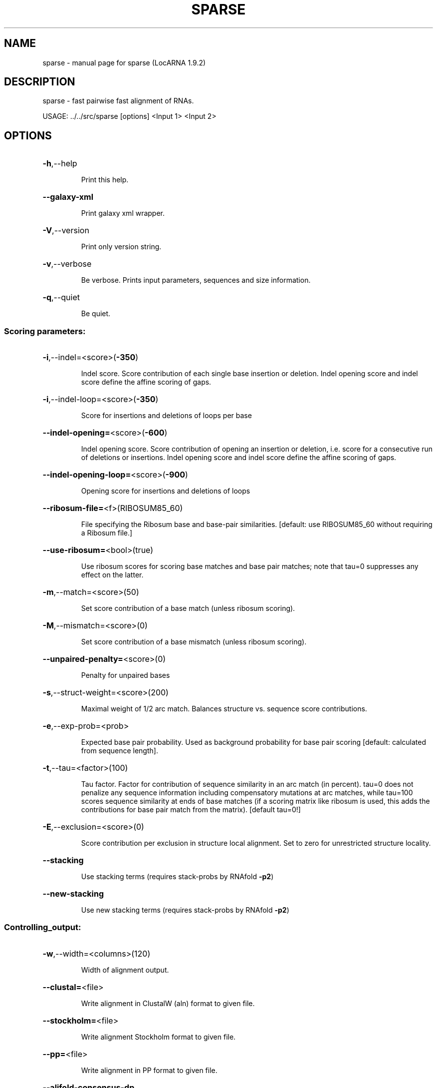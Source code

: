 .\" DO NOT MODIFY THIS FILE!  It was generated by help2man 1.40.4.
.TH SPARSE "1" "July 2017" "sparse (LocARNA 1.9.2)" "User Commands"
.SH NAME
sparse \- manual page for sparse (LocARNA 1.9.2)
.SH DESCRIPTION
sparse \- fast pairwise fast alignment of RNAs.
.PP
USAGE: ../../src/sparse [options] <Input 1> <Input 2>
.SH OPTIONS
.HP
\fB\-h\fR,\-\-help
.IP
Print this help.
.HP
\fB\-\-galaxy\-xml\fR
.IP
Print galaxy xml wrapper.
.HP
\fB\-V\fR,\-\-version
.IP
Print only version string.
.HP
\fB\-v\fR,\-\-verbose
.IP
Be verbose. Prints input parameters, sequences and size information.
.HP
\fB\-q\fR,\-\-quiet
.IP
Be quiet.
.SS "Scoring parameters:"
.HP
\fB\-i\fR,\-\-indel=<score>(\fB\-350\fR)
.IP
Indel score. Score contribution of each single base insertion or
deletion. Indel opening score and indel score define the affine scoring
of gaps.
.HP
\fB\-i\fR,\-\-indel\-loop=<score>(\fB\-350\fR)
.IP
Score for insertions and deletions of loops per base
.HP
\fB\-\-indel\-opening=\fR<score>(\fB\-600\fR)
.IP
Indel opening score. Score contribution of opening an insertion or
deletion, i.e. score for a consecutive run of deletions or insertions.
Indel opening score and indel score define the affine scoring of gaps.
.HP
\fB\-\-indel\-opening\-loop=\fR<score>(\fB\-900\fR)
.IP
Opening score for insertions and deletions of loops
.HP
\fB\-\-ribosum\-file=\fR<f>(RIBOSUM85_60)
.IP
File specifying the Ribosum base and base\-pair similarities. [default:
use RIBOSUM85_60 without requiring a Ribosum file.]
.HP
\fB\-\-use\-ribosum=\fR<bool>(true)
.IP
Use ribosum scores for scoring base matches and base pair matches; note
that tau=0 suppresses any effect on the latter.
.HP
\fB\-m\fR,\-\-match=<score>(50)
.IP
Set score contribution of a base match (unless ribosum scoring).
.HP
\fB\-M\fR,\-\-mismatch=<score>(0)
.IP
Set score contribution of a base mismatch (unless ribosum scoring).
.HP
\fB\-\-unpaired\-penalty=\fR<score>(0)
.IP
Penalty for unpaired bases
.HP
\fB\-s\fR,\-\-struct\-weight=<score>(200)
.IP
Maximal weight of 1/2 arc match. Balances structure vs. sequence score
contributions.
.HP
\fB\-e\fR,\-\-exp\-prob=<prob>
.IP
Expected base pair probability. Used as background probability for base
pair scoring [default: calculated from sequence length].
.HP
\fB\-t\fR,\-\-tau=<factor>(100)
.IP
Tau factor. Factor for contribution of sequence similarity in an arc
match (in percent). tau=0 does not penalize any sequence information
including compensatory mutations at arc matches, while tau=100 scores
sequence similarity at ends of base matches (if a scoring matrix like
ribosum is used, this adds the contributions for base pair match from the
matrix). [default tau=0!]
.HP
\fB\-E\fR,\-\-exclusion=<score>(0)
.IP
Score contribution per exclusion in structure local alignment. Set to
zero for unrestricted structure locality.
.HP
\fB\-\-stacking\fR
.IP
Use stacking terms (requires stack\-probs by RNAfold \fB\-p2\fR)
.HP
\fB\-\-new\-stacking\fR
.IP
Use new stacking terms (requires stack\-probs by RNAfold \fB\-p2\fR)
.SS "Controlling_output:"
.HP
\fB\-w\fR,\-\-width=<columns>(120)
.IP
Width of alignment output.
.HP
\fB\-\-clustal=\fR<file>
.IP
Write alignment in ClustalW (aln) format to given file.
.HP
\fB\-\-stockholm=\fR<file>
.IP
Write alignment Stockholm format to given file.
.HP
\fB\-\-pp=\fR<file>
.IP
Write alignment in PP format to given file.
.HP
\fB\-\-alifold\-consensus\-dp\fR
.IP
Compute consensus dot plot by alifold.
.HP
\fB\-\-consensus\-structure=\fR<type>(alifold)
.IP
Type of consensus structures written to screen and stockholm output
[alifold|mea|none]
.HP
\fB\-L\fR,\-\-local\-output
.IP
Output only local sub\-alignment (to std out).
.HP
\fB\-\-local\-file\-output\fR
.IP
Write only local sub\-alignment to output files.
.HP
\fB\-P\fR,\-\-pos\-output
.IP
Output only local sub\-alignment positions.
.HP
\fB\-\-write\-structure\fR
.IP
Write guidance structure in output.
.HP
\fB\-\-special\-gap\-symbols\fR
.IP
Special distinct gap symbols for loop gaps or gaps caused by
sparsification
.HP
\fB\-\-stopwatch\fR
.IP
Print run time informations.
.SS "Heuristics for speed accuracy trade off:"
.HP
\fB\-p\fR,\-\-min\-prob=<prob>(0.0005)
.IP
Minimal probability. Only base pairs of at least this probability are
taken into account.
.HP
\fB\-\-prob\-unpaired\-in\-loop\-threshold=\fR<threshold>(0.00005)
.IP
Threshold for prob_unpaired_in_loop
.HP
\fB\-\-prob\-basepair\-in\-loop\-threshold=\fR<threshold>(0.0001)
.IP
Threshold for prob_basepair_in_loop
.HP
\fB\-\-max\-bps\-length\-ratio=\fR<factor>(0.0)
.IP
Maximal ratio of #base pairs divided by sequence length. This serves as a
second filter on the "significant" base pairs. [default: 0.0 = no
effect].
.HP
\fB\-\-max\-uil\-length\-ratio=\fR<factor>(0.0)
.IP
Maximal ratio of #unpaired bases in loops divided by sequence length
(def: no effect)
.HP
\fB\-\-max\-bpil\-length\-ratio=\fR<factor>(0.0)
.IP
Maximal ratio of #base pairs in loops divided by loop length (def: no
effect)
.HP
\fB\-D\fR,\-\-max\-diff\-am=<diff>(\fB\-1\fR)
.IP
Maximal difference for sizes of matched arcs. [\-1=off]
.HP
\fB\-d\fR,\-\-max\-diff=<diff>(\fB\-1\fR)
.IP
Maximal difference for positions of alignment traces (and aligned bases).
[\-1=off]
.HP
\fB\-\-max\-diff\-at\-am=\fR<diff>(\fB\-1\fR)
.IP
Maximal difference for positions of alignment traces at arc match ends.
[\-1=off]
.HP
\fB\-\-max\-diff\-aln=\fR<aln file>()
.IP
Maximal difference relative to given alignment (file in clustalw format)
.HP
\fB\-\-max\-diff\-pw\-aln=\fR<alignment>()
.IP
Maximal difference relative to given alignment (string, delim=AMPERSAND)
.HP
\fB\-\-max\-diff\-relax\fR
.IP
Relax deviation constraints in multiple aligmnent
.SS "MEA score:"
.HP
\fB\-\-mea\-alignment\fR
.IP
Perform maximum expected accuracy alignment (instead of using the default
similarity scoring).
.HP
\fB\-\-match\-prob\-method=\fR<int>(0)
.IP
Select method for computing sequence\-based base match probablities (to be
used for mea\-type alignment scores). Methods: 1=probcons\-style from HMM,
2=probalign\-style from PFs, 3=from PFs, local
.HP
\fB\-\-probcons\-file=\fR<file>
.IP
Read parameters for probcons\-like calculation of match probabilities from
probcons parameter file.
.HP
\fB\-\-temperature\-alipf=\fR<int>(150)
.IP
Temperature for the /alignment/ partition functions used by the
probcons\-like sequence\-based match probability computation (this
temperature is different from the 'physical' temperature of RNA
folding!).
.HP
\fB\-\-pf\-struct\-weight=\fR<weight>(200)
.IP
Structure weight in PF computations (for the computation of
sequence\-based match probabilties from partition functions).
.HP
\fB\-\-mea\-gapcost\fR
.IP
Use gap cost in mea alignment
.HP
\fB\-\-mea\-alpha=\fR<weight>(0)
.IP
Weight alpha for MEA
.HP
\fB\-\-mea\-beta=\fR<weight>(200)
.IP
Weight beta for MEA
.HP
\fB\-\-mea\-gamma=\fR<weight>(100)
.IP
Weight gamm for MEA
.HP
\fB\-\-probability\-scale=\fR<scale>(10000)
.IP
Scale for probabilities/resolution of mea score
.HP
\fB\-\-write\-match\-probs=\fR<file>
.IP
Write match probs to file (don't align!).
.HP
\fB\-\-read\-match\-probs=\fR<file>
.IP
Read match probabilities from file.
.HP
\fB\-\-write\-arcmatch\-scores=\fR<file>
.IP
Write arcmatch scores (don't align!)
.HP
\fB\-\-read\-arcmatch\-scores=\fR<file>
.IP
Read arcmatch scores.
.HP
\fB\-\-read\-arcmatch\-probs=\fR<file>
.IP
Read arcmatch probabilities (weighted by factor mea_beta/100)
.SS "Constraints:"
.HP
\fB\-\-noLP\fR
.IP
Disallow lonely pairs in prediction and alignment.
.HP
\fB\-\-maxBPspan=\fR<span>(\fB\-1\fR)
.IP
Limit maximum base pair span [default=off].
.HP
\fB\-\-relaxed\-anchors\fR
.IP
Use relaxed semantics of anchor constraints [default=strict semantics].
.SS "Input files:"
.IP
The tool is called with two input files <Input 1> and <Input 2>, which
specify the two input sequences or input alignments. Different input
formats (Fasta, Clustal, Stockholm, LocARNA PP, ViennaRNA postscript
dotplots) are accepted and automatically recognized (by file content); the
two input files can be in different formats. Extended variants of the
Clustal and Stockholm formats enable specifying anchor and structure
constraints.
.SH ">DESCRIPTION"

sparse is an even faster, stronger sparsified pairwise alignment
algorithm than locarna. Like locarna, it performs fast simultaneous
folding and alignment based on two RNA sequences (or alignments). In
addition to the filtering of considered base pairs by their
probabilities, it filters by conditional probabilities of bases and
base pairs in their enclosing loops.

.SS Input, Constraints, and Output

.PP
The usage, input, constraints-specifications and output are analogous
to locarna; please refer to the help or man page of locarna for
explanations and examples.
.SH AVAILABILITY

The latest LocARNA package release is available online at
  
    http://www.bioinf.uni-freiburg.de/Software/LocARNA/

and at Github https://github.com/s-will/LocARNA
.SH "COPYING (LICENSE)"

Copyright 2005- Milad Miladi, Sebastian Will, Christina Otto

The LocARNA package is released under GNU Public License v3.0
.SH REFERENCES

Sebastian Will, Christina Otto, Milad Miladi, Mathias M??hl, and Rolf
Backofen.  SPARSE: quadratic time simultaneous alignment and folding
of RNAs without sequence-based heuristics. Bioinformatics 31 (15):
2489-2496, 2015. doi:10.1093/bioinformatics/btv185
.SH AUTHOR

This man page is written and maintained by Sebastian Will it is part
of the LocARNA package.

The sparse tool and sparse alignment algorithm is written by Milad
Miladi. Library classes for strong ensemble-based sparsification are
written by Christina Otto.
.SH "REPORTING BUGS"
Report bugs to <miladim (at) informatik.uni\-freiburg.de>.
.SH "SEE ALSO"

The LocARNA PP 2.0 format is described online at
  
  http://www.bioinf.uni-freiburg.de/Software/LocARNA/PP/
